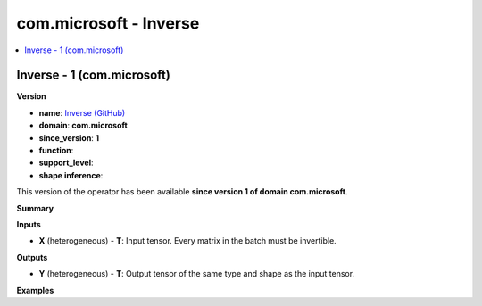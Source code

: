 
.. _l-onnx-doccom.microsoft-Inverse:

=======================
com.microsoft - Inverse
=======================

.. contents::
    :local:


.. _l-onnx-opcom-microsoft-inverse-1:

Inverse - 1 (com.microsoft)
===========================

**Version**

* **name**: `Inverse (GitHub) <https://github.com/onnx/onnx/blob/main/docs/Operators.md#com.microsoft.Inverse>`_
* **domain**: **com.microsoft**
* **since_version**: **1**
* **function**:
* **support_level**:
* **shape inference**:

This version of the operator has been available
**since version 1 of domain com.microsoft**.

**Summary**

**Inputs**

* **X** (heterogeneous) - **T**:
  Input tensor. Every matrix in the batch must be invertible.

**Outputs**

* **Y** (heterogeneous) - **T**:
  Output tensor of the same type and shape as the input tensor.

**Examples**
